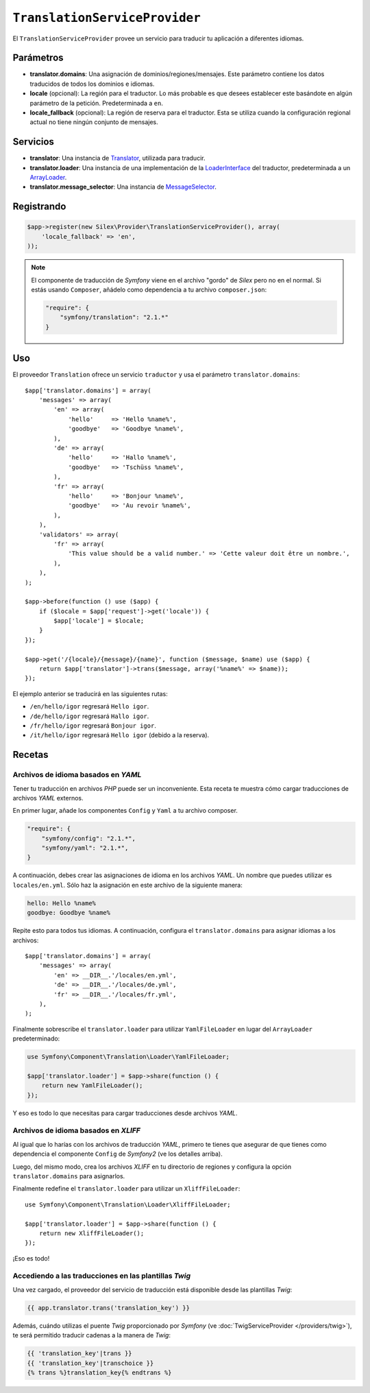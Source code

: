 ``TranslationServiceProvider``
==============================

El ``TranslationServiceProvider`` provee un servicio para traducir tu aplicación a diferentes idiomas.

Parámetros
----------

* **translator.domains**: Una asignación de dominios/regiones/mensajes. Este parámetro contiene los datos traducidos de todos los dominios e idiomas.

* **locale** (opcional): La región para el traductor. Lo más probable es que desees establecer este basándote en algún parámetro de la petición. Predeterminada a ``en``.

* **locale_fallback** (opcional): La región de reserva para el traductor. Esta se utiliza cuando la configuración regional actual no tiene ningún conjunto de mensajes.

Servicios
---------

* **translator**: Una instancia de `Translator <http://api.symfony.com/master/Symfony/Component/Translation/Translator.html>`_, utilizada para traducir.

* **translator.loader**: Una instancia de una implementación de la
  `LoaderInterface <http://api.symfony.com/master/Symfony/Component/Translation/Loader/LoaderInterface.html>`_ del traductor, predeterminada a un `ArrayLoader <http://api.symfony.com/master/Symfony/Component/Translation/Loader/ArrayLoader.html>`_.

* **translator.message_selector**: Una instancia de `MessageSelector <http://api.symfony.com/master/Symfony/Component/Translation/MessageSelector.html>`_.

Registrando
-----------

.. code-block:: php

    $app->register(new Silex\Provider\TranslationServiceProvider(), array(
        'locale_fallback' => 'en',
    ));

.. note::

    El componente de traducción de *Symfony* viene en el archivo "gordo" de *Silex* pero no en el normal. Si estás usando ``Composer``, añádelo como dependencia a tu archivo ``composer.json``:

    .. code-block:: json

        "require": {
            "symfony/translation": "2.1.*"
        }

Uso
---

El proveedor ``Translation`` ofrece un servicio ``traductor`` y usa el parámetro ``translator.domains``::

    $app['translator.domains'] = array(
        'messages' => array(
            'en' => array(
                'hello'     => 'Hello %name%',
                'goodbye'   => 'Goodbye %name%',
            ),
            'de' => array(
                'hello'     => 'Hallo %name%',
                'goodbye'   => 'Tschüss %name%',
            ),
            'fr' => array(
                'hello'     => 'Bonjour %name%',
                'goodbye'   => 'Au revoir %name%',
            ),
        ),
        'validators' => array(
            'fr' => array(
                'This value should be a valid number.' => 'Cette valeur doit être un nombre.',
            ),
        ),
    );

    $app->before(function () use ($app) {
        if ($locale = $app['request']->get('locale')) {
            $app['locale'] = $locale;
        }
    });

    $app->get('/{locale}/{message}/{name}', function ($message, $name) use ($app) {
        return $app['translator']->trans($message, array('%name%' => $name));
    });

El ejemplo anterior se traducirá en las siguientes rutas:

* ``/en/hello/igor`` regresará ``Hello igor``.

* ``/de/hello/igor`` regresará ``Hallo igor``.

* ``/fr/hello/igor`` regresará ``Bonjour igor``.

* ``/it/hello/igor`` regresará ``Hello igor`` (debido a la reserva).

Recetas
-------

Archivos de idioma basados en *YAML*
~~~~~~~~~~~~~~~~~~~~~~~~~~~~~~~~~~~~

Tener tu traducción en archivos *PHP* puede ser un inconveniente. Esta receta te muestra cómo cargar traducciones de archivos *YAML* externos.

En primer lugar, añade los componentes ``Config`` y ``Yaml`` a tu archivo composer.

.. code-block:: json

    "require": {
        "symfony/config": "2.1.*",
        "symfony/yaml": "2.1.*",
    }

A continuación, debes crear las asignaciones de idioma en los archivos *YAML*. Un nombre que puedes utilizar es ``locales/en.yml``. Sólo haz la asignación en este archivo de la siguiente manera:

.. code-block:: yaml

    hello: Hello %name%
    goodbye: Goodbye %name%

Repite esto para todos tus idiomas. A continuación, configura el ``translator.domains`` para asignar idiomas a los archivos::

    $app['translator.domains'] = array(
        'messages' => array(
            'en' => __DIR__.'/locales/en.yml',
            'de' => __DIR__.'/locales/de.yml',
            'fr' => __DIR__.'/locales/fr.yml',
        ),
    );

Finalmente sobrescribe el ``translator.loader`` para utilizar ``YamlFileLoader`` en lugar del ``ArrayLoader`` predeterminado:

.. code-block:: php

    use Symfony\Component\Translation\Loader\YamlFileLoader;

    $app['translator.loader'] = $app->share(function () {
        return new YamlFileLoader();
    });

Y eso es todo lo que necesitas para cargar traducciones desde archivos *YAML*.

Archivos de idioma basados en *XLIFF*
~~~~~~~~~~~~~~~~~~~~~~~~~~~~~~~~~~~~~

Al igual que lo harías con los archivos de traducción *YAML*, primero te tienes que asegurar de que tienes como dependencia el componente ``Config`` de *Symfony2* (ve los detalles arriba).

Luego, del mismo modo, crea los archivos *XLIFF* en tu directorio de regiones y configura la opción ``translator.domains`` para asignarlos.

Finalmente redefine el ``translator.loader`` para utilizar un ``XliffFileLoader``::

    use Symfony\Component\Translation\Loader\XliffFileLoader;

    $app['translator.loader'] = $app->share(function () {
        return new XliffFileLoader();
    });

¡Eso es todo!

Accediendo a las traducciones en las plantillas *Twig*
~~~~~~~~~~~~~~~~~~~~~~~~~~~~~~~~~~~~~~~~~~~~~~~~~~~~~~

Una vez cargado, el proveedor del servicio de traducción está disponible desde las plantillas *Twig*:

.. code-block:: jinja

    {{ app.translator.trans('translation_key') }}

Además, cuándo utilizas el puente *Twig* proporcionado por *Symfony* (ve :doc:`TwigServiceProvider </providers/twig>`), te será permitido traducir cadenas a la manera de *Twig*:

.. code-block:: jinja

    {{ 'translation_key'|trans }}
    {{ 'translation_key'|transchoice }}
    {% trans %}translation_key{% endtrans %}
